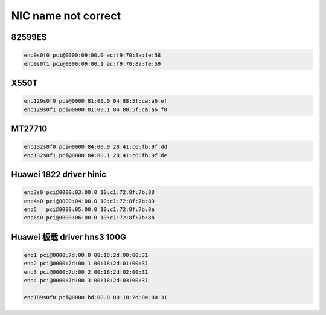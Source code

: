 **************************
NIC name not correct
**************************

82599ES
=======

.. code-block:: console

    enp9s0f0 pci@0000:09:00.0 ac:f9:70:8a:fe:58 
    enp9s0f1 pci@0000:09:00.1 ac:f9:70:8a:fe:59

X550T
=====

.. code-block:: console

    enp129s0f0 pci@0000:81:00.0 04:88:5f:ca:a6:ef 
    enp129s0f1 pci@0000:81:00.1 04:88:5f:ca:a6:f0

MT27710
=======

.. code-block:: console

    enp132s0f0 pci@0000:84:00.0 28:41:c6:fb:9f:dd 
    enp132s0f1 pci@0000:84:00.1 28:41:c6:fb:9f:de

Huawei 1822 driver hinic
========================

.. code-block:: console

    enp3s0 pci@0000:03:00.0 10:c1:72:8f:7b:88 
    enp4s0 pci@0000:04:00.0 10:c1:72:8f:7b:89 
    eno5   pci@0000:05:00.0 10:c1:72:8f:7b:8a 
    enp6s0 pci@0000:06:00.0 10:c1:72:8f:7b:8b

Huawei 板载 driver hns3 100G
============================

.. code-block:: console

    eno1 pci@0000:7d:00.0 00:18:2d:00:00:31 
    eno2 pci@0000:7d:00.1 00:18:2d:01:00:31
    eno3 pci@0000:7d:00.2 00:18:2d:02:00:31
    eno4 pci@0000:7d:00.3 00:18:2d:03:00:31

    enp189s0f0 pci@0000:bd:00.0 00:18:2d:04:00:31
